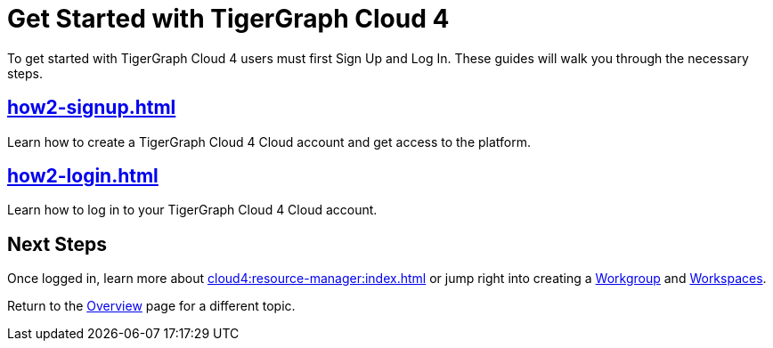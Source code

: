 = Get Started with TigerGraph Cloud 4
:experimental:

To get started with TigerGraph Cloud 4  users must first Sign Up and Log In.
These guides will walk you through the necessary steps.

== xref:how2-signup.adoc[]

Learn how to create a TigerGraph Cloud 4 Cloud account and get access to the platform.

== xref:how2-login.adoc[]

Learn how to log in to your TigerGraph Cloud 4 Cloud account.

== Next Steps

Once logged in, learn more about xref:cloud4:resource-manager:index.adoc[] or jump right into creating a xref:resource-manager:workgroup.adoc[Workgroup] and xref:resource-manager:workspaces/workspace.adoc[Workspaces].

Return to the xref:cloud4:overview:index.adoc[Overview] page for a different topic.







